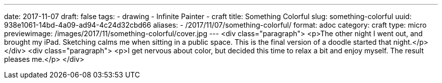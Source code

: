 ---
date: 2017-11-07
draft: false
tags:
- drawing
- Infinite Painter
- craft
title: Something Colorful
slug: something-colorful
uuid: 938e1061-14bd-4a09-ad94-4c24d32cbd66
aliases:
- /2017/11/07/something-colorful/
format: adoc
category: craft
type: micro
previewimage: /images/2017/11/something-colorful/cover.jpg
---
<div class="paragraph">
<p>The other night I went out, and brought my iPad.
Sketching calms me when sitting in a public space.
This is the final version of a doodle started that night.</p>
</div>
<div class="paragraph">
<p>I get nervous about color, but decided this time to relax a bit and enjoy myself.
The result pleases me.</p>
</div>